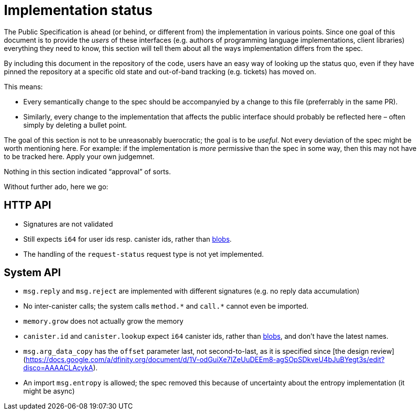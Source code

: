 = Implementation status
:stem: latexmath
:icons: font

The Public Specification is ahead (or behind, or different from) the implementation in various points. Since one goal of this document is to provide the _users_ of these interfaces (e.g. authors of programming language implementations, client libraries) everything they need to know, this section will tell them about all the ways implementation differs from the spec.

By including this document in the repository of the code, users have an easy way of looking up the status quo, even if they have pinned the repository at a specific old state and out-of-band tracking (e.g. tickets) has moved on.

This means:

* Every semantically change to the spec should be accompanyied by a change to this file (preferrably in the same PR).
* Similarly, every change to the implementation that affects the public interface should probably be reflected here – often simply by deleting a bullet point.

The goal of this section is not to be unreasonably buerocratic; the goal is to be _useful_. Not every deviation of the spec might be worth mentioning here. For example: if the implementation is _more_ permissive than the spec in some way, then this may not have to be tracked here. Apply your own judgemnet.

Nothing in this section indicated “approval” of sorts.

Without further ado, here we go:

== HTTP API

* Signatures are not validated
* Still expects `i64` for user ids resp. canister ids, rather than https://github.com/dfinity-lab/dfinity/pull/1224[blobs].
* The handling of the `request-status` request type is not yet implemented.

== System API
* `+msg.reply+` and `+msg.reject+` are implemented with different signatures (e.g. no reply data accumulation)
* No inter-canister calls; the system calls `+method.*+` and `+call.*+` cannot even be imported.
* `memory.grow` does not actually grow the memory
* `canister.id` and `canister.lookup` expect `i64` canister ids, rather than https://github.com/dfinity-lab/dfinity/pull/1224[blobs], and don’t have the latest names.
* `msg.arg_data_copy` has the `offset` parameter last, not second-to-last, as it is specified since [the design review](https://docs.google.com/a/dfinity.org/document/d/1V-odGuiXe7IZeUuDEEm8-agSOpSDkveU4bJuBYegt3s/edit?disco=AAAACLAcykA).
* An import `msg.entropy` is allowed; the spec removed this because of uncertainty about the entropy implementation (it might be async)
